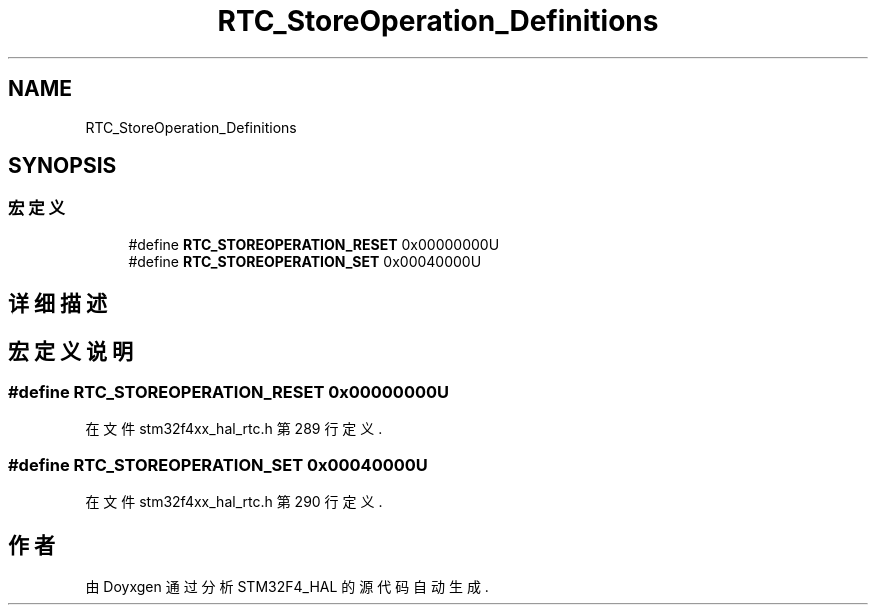 .TH "RTC_StoreOperation_Definitions" 3 "2020年 八月 7日 星期五" "Version 1.24.0" "STM32F4_HAL" \" -*- nroff -*-
.ad l
.nh
.SH NAME
RTC_StoreOperation_Definitions
.SH SYNOPSIS
.br
.PP
.SS "宏定义"

.in +1c
.ti -1c
.RI "#define \fBRTC_STOREOPERATION_RESET\fP   0x00000000U"
.br
.ti -1c
.RI "#define \fBRTC_STOREOPERATION_SET\fP   0x00040000U"
.br
.in -1c
.SH "详细描述"
.PP 

.SH "宏定义说明"
.PP 
.SS "#define RTC_STOREOPERATION_RESET   0x00000000U"

.PP
在文件 stm32f4xx_hal_rtc\&.h 第 289 行定义\&.
.SS "#define RTC_STOREOPERATION_SET   0x00040000U"

.PP
在文件 stm32f4xx_hal_rtc\&.h 第 290 行定义\&.
.SH "作者"
.PP 
由 Doyxgen 通过分析 STM32F4_HAL 的 源代码自动生成\&.

